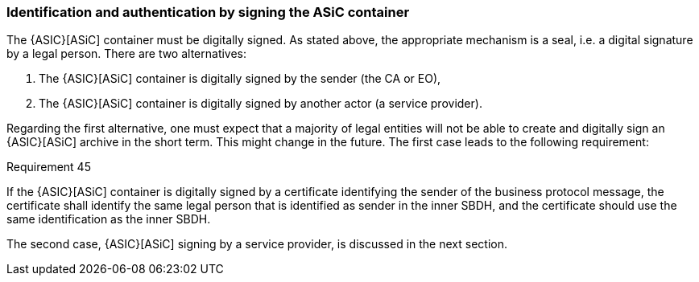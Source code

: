
[[sign_asic_container]]
=== Identification and authentication by signing the ASiC container

The {ASIC}[ASiC] container must be digitally signed. As stated above, the
appropriate mechanism is a seal, i.e. a digital signature by a legal
person. There are two alternatives:

. The {ASIC}[ASiC] container is digitally signed by the sender (the CA or
EO),

. The {ASIC}[ASiC] container is digitally signed by another actor (a
service provider).

Regarding the first alternative, one must expect that a majority of
legal entities will not be able to create and digitally sign an {ASIC}[ASiC]
archive in the short term. This might change in the future. The first
case leads to the following requirement:

.Requirement 45
****
If the {ASIC}[ASiC] container is digitally signed by a
certificate identifying the sender of the business protocol message, the
certificate shall identify the same legal person that is identified as
sender in the inner SBDH, and the certificate should use the same
identification as the inner SBDH.
****

The second case, {ASIC}[ASiC] signing by a service provider, is discussed in the
next section.
